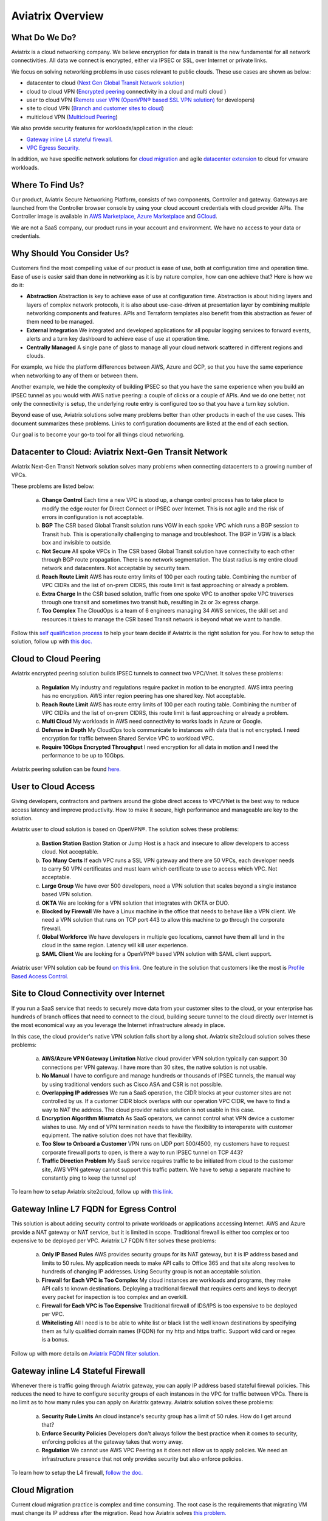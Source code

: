 .. meta::
  :description: Aviatrix Product Overview
  :keywords: cloud networking, aviatrix, OpenVPN®, SSL VPN, Global Transit Network, site2cloud


=============================================
Aviatrix Overview
=============================================

What Do We Do?
================

Aviatrix is a cloud networking company. We believe encryption for data in transit is 
the new fundamental for all network connectivities. All data we connect is 
encrypted, either via IPSEC or SSL, over Internet or private links. 

We focus on solving networking problems in use cases relevant to public clouds. 
These use cases are shown as below: 

|aviatrix_overview|

- datacenter to cloud (`Next Gen Global Transit Network solution <http://docs.aviatrix.com/HowTos/transitvpc_workflow.html>`_)  
- cloud to cloud VPN (`Encrypted peering <http://docs.aviatrix.com/HowTos/peering.html>`_ connectivity in a cloud and multi cloud ) 
- user to cloud VPN (`Remote user VPN (OpenVPN® based SSL VPN solution) <http://docs.aviatrix.com/HowTos/uservpn.html>`_ for developers) 
- site to cloud VPN (`Branch and customer sites to cloud <http://docs.aviatrix.com/HowTos/site2cloud_faq.html>`_) 
- multicloud VPN (`Multicloud Peering <http://docs.aviatrix.com/HowTos/GettingStartedAzureToAWSAndGCP.html>`_)

We also provide security features for workloads/application in the cloud: 

- `Gateway inline L4 stateful firewall. <http://docs.aviatrix.com/HowTos/tag_firewall.html>`_ 
- `VPC Egress Security. <http://docs.aviatrix.com/HowTos/FQDN_Whitelists_Ref_Design.html>`_


In addition, we have specific network solutions for `cloud migration <http://docs.aviatrix.com/HowTos/ipmotion.html>`_ and 
agile `datacenter extension <http://docs.aviatrix.com/Solutions/aviatrix_aws_meshVPC.html>`_ to cloud for vmware workloads. 

Where To Find Us?
==================

Our product, Aviatrix Secure Networking Platform, consists of two components, Controller and
gateway. Gateways are launched from the Controller
browser console by using your cloud account credentials with cloud provider APIs.
The Controller image is available in `AWS Marketplace, <http://docs.aviatrix.com/StartUpGuides/aviatrix-cloud-controller-startup-guide.html>`_  `Azure Marketplace <http://docs.aviatrix.com/StartUpGuides/azure-aviatrix-cloud-controller-startup-guide.html>`_ and `GCloud <http://docs.aviatrix.com/StartUpGuides/google-aviatrix-cloud-controller-startup-guide.html>`_.

We are not a SaaS company, our product runs in your account and environment. We have no access to your data or credentials. 

Why Should You Consider Us?
=============================

Customers find the most compelling value of our product is ease of use, both at configuration time and operation time. Ease of use is easier said than done in networking as it is by nature complex, how can one achieve that? Here is how we do it:

- **Abstraction**  Abstraction is key to achieve ease of use at configuration time. Abstraction is about hiding layers and layers of complex network protocols, it is also about use-case-driven at presentation layer by combining multiple networking components and features. APIs and Terraform templates also benefit from this abstraction as fewer of them need to be managed.

- **External Integration** We integrated and developed applications for all popular logging services to forward events, alerts and a turn key dashboard to achieve ease of use at operation time. 

- **Centrally Managed** A single pane of glass to manage all your cloud network scattered in different regions and clouds.

For example, we hide the platform differences between AWS, Azure and GCP, so that you have the same
experience when networking to any of them or between them. 

Another example, we hide the complexity of building IPSEC so that you have the same 
experience when you build an IPSEC tunnel as you would with AWS native peering: a couple of clicks or a couple of APIs. And we do one better, not only the connectivity is setup, the underlying route entry is 
configured too so that you have a turn key solution. 

Beyond ease of use, Aviatrix solutions solve many problems better than other products in each of the use cases. This document summarizes these problems. Links to 
configuration documents are listed at the end of each section.  

Our goal is to become your go-to tool for all things cloud networking. 


Datacenter to Cloud: Aviatrix Next-Gen Transit Network 
=========================================================

Aviatrix Next-Gen Transit Network solution solves many problems when connecting datacenters to a growing number of VPCs.

These problems are listed below:

 a. **Change Control** Each time a new VPC is stood up, a change control process has to take place to modify the edge router for Direct Connect or IPSEC over Internet. This is not agile and the risk of errors in configuration is not acceptable.
 #. **BGP** The CSR based Global Transit solution runs VGW in each spoke VPC which runs a BGP session to Transit hub. This is operationally challenging to manage and troubleshoot. The BGP in VGW is a black box and  invisible to outside.  
 #. **Not Secure** All spoke VPCs in The CSR based Global Transit solution have connectivity to each other through BGP route propagation. There is no network segmentation. The blast radius is my entire cloud network and datacenters. Not acceptable by security team. 
 #. **Reach Route Limit** AWS has route entry limits of 100 per each routing table. Combining the number of VPC CIDRs and the list of on-prem CIDRS, this route limit is fast approaching or already a problem.
 #. **Extra Charge** In the CSR based solution, traffic from one spoke VPC to another spoke VPC traverses through one transit and sometimes two transit hub, resulting in 2x or 3x egress charge. 
 #. **Too Complex** The CloudOps is a team of 6 engineers managing 34 AWS services, the skill set and resources it takes to manage the CSR based Transit network is beyond what we want to handle. 

Follow this `self qualification process <https://www.aviatrix.com/blog/aviatrix-global-transit-solution-differ-csr-solution/>`_ to help your team decide if Aviatrix is the right solution for you. 
For how to setup the solution, follow up with `this doc. <http://docs.aviatrix.com/HowTos/transitvpc_workflow.html>`_  

Cloud to Cloud Peering
============================

Aviatrix encrypted peering solution builds IPSEC tunnels to connect two VPC/Vnet. It solves these problems:

 a. **Regulation** My industry and regulations require packet in motion to be encrypted. AWS intra peering has no encryption. AWS inter region peering has one shared key. Not acceptable. 
 #. **Reach Route Limit** AWS has route entry limits of 100 per each routing table. Combining the number of VPC CIDRs and the list of on-prem CIDRS, this route limit is fast approaching or already a problem.
 #. **Multi Cloud** My workloads in AWS need connectivity to works loads in Azure or Google. 
 #. **Defense in Depth** My CloudOps tools communicate to instances with data that is not encrypted. I need encryption for traffic between Shared Service VPC to workload VPC.
 #. **Require 10Gbps Encrypted Throughput** I need encryption for all data in motion and I need the performance to be up to 10Gbps.

Aviatrix peering solution can be found `here. <http://docs.aviatrix.com/HowTos/peering.html>`_

User to Cloud Access
==============================

Giving developers, contractors and partners around the globe direct access to VPC/VNet is the best way to reduce access latency and improve productivity. How to make it secure, high performance and manageable are key to the solution. 

Aviatrix user to cloud solution is based on OpenVPN®.  
The solution solves these problems:

 a. **Bastion Station** Bastion Station or Jump Host is a hack and insecure to allow developers to access cloud. Not acceptable. 
 #. **Too Many Certs** If each VPC runs a SSL VPN gateway and there are 50 VPCs, each developer needs to carry 50 VPN certificates and must learn which certificate to use to access which VPC. Not acceptable. 
 #. **Large Group** We have over 500 developers, need a VPN solution that scales beyond a single instance based VPN solution. 
 #. **OKTA** We are looking for a VPN solution that integrates with OKTA or DUO. 
 #. **Blocked by Firewall** We have a Linux machine in the office that needs to behave like a VPN client. We need a VPN solution that runs on TCP port 443 to allow this machine to go through the corporate firewall. 
 #. **Global Workforce** We have developers in multiple geo locations, cannot have them all land in the cloud in the same region. Latency will kill user experience. 
 #. **SAML Client** We are looking for a OpenVPN® based VPN solution with SAML client support.  

Aviatrix user VPN solution cab be found `on this link. <http://docs.aviatrix.com/HowTos/uservpn.html>`_
One feature in the solution that customers like the most is `Profile Based Access Control. <http://docs.aviatrix.com/HowTos/openvpn_features.html#authorization>`_


Site to Cloud Connectivity over Internet 
=========================================

If you run a SaaS service that needs to securely move data from your customer sites to the cloud, or 
your enterprise has hundreds of branch offices that need to connect to the cloud, building secure 
tunnel to the cloud directly over Internet is the most economical way as you leverage the Internet infrastructure already in place. 

In this case, the cloud provider's native VPN solution falls short by a long shot. Aviatrix site2cloud solution solves these problems:

 a. **AWS/Azure VPN Gateway Limitation** Native cloud provider VPN solution typically can support 30 connections per VPN gateway. I have more than 30 sites, the native solution is not usable. 
 #. **No Manual** I have to configure and manage hundreds or thousands of IPSEC tunnels, the manual way by using traditional vendors such as Cisco ASA and CSR is not possible. 
 #. **Overlapping IP addresses** We run a SaaS operation, the CIDR blocks at your customer sites are not controlled by us. If a customer CIDR block overlaps with our operation VPC CIDR, we have to find a way to NAT the address. The cloud provider native solution is not usable in this case. 
 #. **Encryption Algorithm Mismatch** As SaaS operators, we cannot control what VPN device a customer wishes to use. My end of VPN termination needs to have the flexibility to interoperate with customer equipment. The native solution does not have that flexibility. 
 #. **Too Slow to Onboard a Customer** VPN runs on UDP port 500/4500, my customers have to request corporate firewall ports to open, is there a way to run IPSEC tunnel on TCP 443?
 #. **Traffic Direction Problem** My SaaS service requires traffic to be initiated from cloud to the customer site, AWS VPN gateway cannot support this traffic pattern. We have to setup a separate machine to constantly ping to keep the tunnel up! 

To learn how to setup Aviatrix site2cloud, follow up with `this link. <http://docs.aviatrix.com/HowTos/site2cloud.html>`_

Gateway Inline L7 FQDN for Egress Control
==================================================

This solution is about adding security control to private workloads or applications accessing Internet. 
AWS and Azure provide a NAT gateway or NAT service, but it is limited in scope. Traditional firewall is either too complex or too expensive to be deployed per VPC. 
Aviatrix L7 FQDN filter solves these problems:

 a. **Only IP Based Rules** AWS provides security groups for its NAT gateway, but it is IP address based and limits to 50 rules. My application needs to make API calls to Office 365 and that site along resolves to hundreds of changing IP addresses. Using Security group is not an acceptable solution. 
 #. **Firewall for Each VPC is Too Complex** My cloud instances are workloads and programs, they make API calls to known destinations. Deploying a traditional firewall that requires certs and keys to decrypt every packet for inspection is too complex and an overkill. 
 #. **Firewall for Each VPC is Too Expensive** Traditional firewall of IDS/IPS is too expensive to be deployed per VPC. 
 #. **Whitelisting** All I need is to be able to white list or black list the well known destinations by specifying them as fully qualified domain names (FQDN) for my http and https traffic. Support wild card or regex is a bonus. 

Follow up with more details on `Aviatrix FQDN filter solution. <http://docs.aviatrix.com/HowTos/FQDN_Whitelists_Ref_Design.html>`_

Gateway inline L4 Stateful Firewall
====================================

Whenever there is traffic going through Aviatrix gateway, you can apply IP address based stateful 
firewall policies. This reduces the need to have to configure security groups of each instances in the VPC for traffic between VPCs. There is no limit as to how many rules you can apply on Aviatrix gateway. Aviatrix solution solves these problems:

 a. **Security Rule Limits** An cloud instance's security group has a limit of 50 rules. How do I get around that?
 #. **Enforce Security Policies** Developers don't always follow the best practice when it comes to security, enforcing policies at the gateway takes that worry away. 
 #. **Regulation** We cannot use AWS VPC Peering as it does not allow us to apply policies. We need an infrastructure presence that not only provides security but also enforce policies. 

To learn how to setup the L4 firewall, `follow the doc. <http://docs.aviatrix.com/HowTos/tag_firewall.html>`_

Cloud Migration
==================

Current cloud migration practice is complex and time consuming. The root case is the requirements that migrating VM must change its IP address after the migration. Read how Aviatrix solves `this problem. <http://docs.aviatrix.com/HowTos/ipmotion.html>`_ 

Extending Workloads to Cloud
==============================

Not all your workloads require the bandwidth and latency that calls for a Direct Connect transport. For your Dev and QA or many applications, an existing Internet connectivity is sufficient. Even better, Aviatrix provides a unique solution that you do not even need to make changes to the edge router. `Learn how this solution works. <http://docs.aviatrix.com/Solutions/aviatrix_aws_meshVPC.html>`_


OpenVPN is a registered trademark of OpenVPN Inc.


.. |aviatrix_overview| image:: aviatrix_overview_media/aviatrix_overview.png
   :scale: 50%
.. |image1| image:: AviatrixCloudControllerStartupGuide_media/image002.png
   :width: 4.80625in
   :height: 3.21803in
.. |image2| image:: AviatrixCloudControllerStartupGuide_media/image003.png
   :width: 5.33067in
   :height: 2.04513in
.. |image3| image:: AviatrixCloudControllerStartupGuide_media/image004.png
   :width: 4.92712in
   :height: 2.20352in
.. |image4| image:: AviatrixCloudControllerStartupGuide_media/image005.png
   :width: 5.53494in
   :height: 3.11814in
.. |image5| image:: AviatrixCloudControllerStartupGuide_media/image006.png
   :width: 5.21042in
   :height: 2.60298in
.. |image6| image:: AviatrixCloudControllerStartupGuide_media/image007.png
   :width: 4.61664in
   :height: 4.22847in


.. add in the disqus tag

.. disqus::
